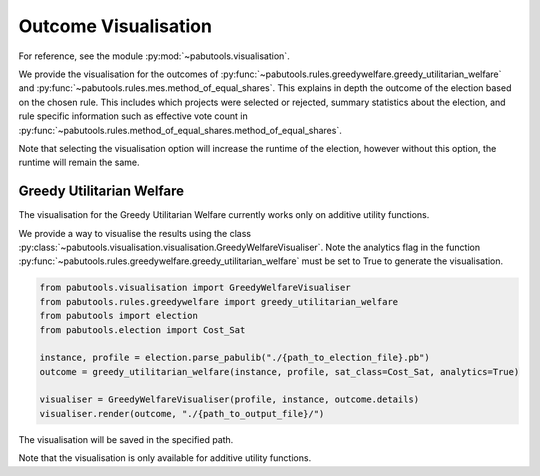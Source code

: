 Outcome Visualisation
=====================

For reference, see the module :py:mod:`~pabutools.visualisation`.

We provide the visualisation for the outcomes of :py:func:`~pabutools.rules.greedywelfare.greedy_utilitarian_welfare` and :py:func:`~pabutools.rules.mes.method_of_equal_shares`. This explains in depth the outcome of the election based on the chosen rule. This includes which projects were selected or rejected, summary statistics about the election, and rule specific information such as effective vote count in :py:func:`~pabutools.rules.method_of_equal_shares.method_of_equal_shares`.

Note that selecting the visualisation option will increase the runtime of the election, however without this option, the runtime will remain the same.

Greedy Utilitarian Welfare
--------------------------

The visualisation for the Greedy Utilitarian Welfare currently works only on additive utility functions.

We provide a way to visualise the results using the class :py:class:`~pabutools.visualisation.visualisation.GreedyWelfareVisualiser`. Note the analytics flag in the function :py:func:`~pabutools.rules.greedywelfare.greedy_utilitarian_welfare` must be set to True to generate the visualisation.

.. code-block:: python

    from pabutools.visualisation import GreedyWelfareVisualiser
    from pabutools.rules.greedywelfare import greedy_utilitarian_welfare
    from pabutools import election
    from pabutools.election import Cost_Sat

    instance, profile = election.parse_pabulib("./{path_to_election_file}.pb")
    outcome = greedy_utilitarian_welfare(instance, profile, sat_class=Cost_Sat, analytics=True)

    visualiser = GreedyWelfareVisualiser(profile, instance, outcome.details)
    visualiser.render(outcome, "./{path_to_output_file}/")

The visualisation will be saved in the specified path. 

Note that the visualisation is only available for additive utility functions.